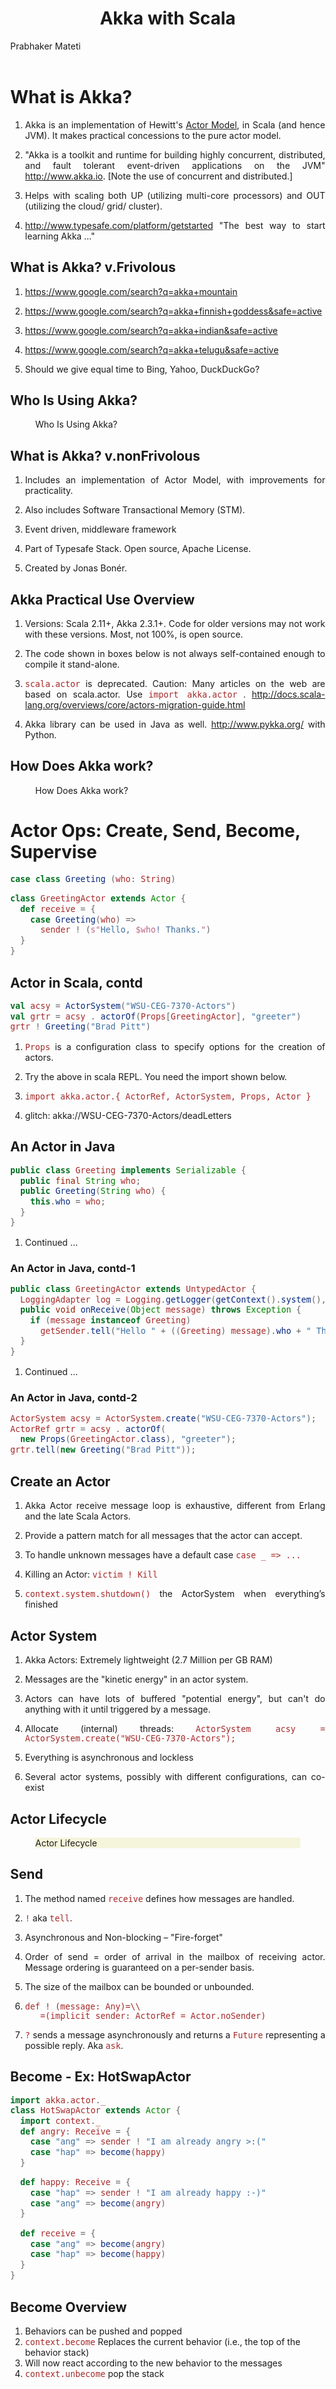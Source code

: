 # -*- mode: org -*-
#+TITLE: Akka with Scala
#+AUTHOR: Prabhaker Mateti
#+DESCRIPTION: CEG7370 Distributed Computing
#+OPTIONS: toc:1 
#+OPTIONS: timestamp:t
#+OPTIONS: html-link-use-abs-url:nil html-postamble:t html-preamble:t
#+OPTIONS: html-scripts:t html-style:t html5-fancy:t tex:t
#+OPTIONS: org-html-indent:nil
#+LINK_HOME: ./akka-slides.html
#+LINK_UP: ./akka-slides.html
#+HTML_CONTAINER: div
#+HTML_DOCTYPE: xhtml-strict
#+HTML_HEAD: <style> P {text-align: justify} code {font-family: monospace; font-size: 10pt;color: brown;} @media screen {BODY {margin: 10%} }</style>
#+BIND: org-html-preamble-format (("en" "<a href=\"../../Top/\">CEG 7370 Distributed Computing</a> | <a href=\"./actors-akka-scala.html\"> Actors Akka Scala Overview</a> | <a href=\"./akkaSlides.html\"> Akka Slides</a>"))
#+BIND: org-html-postamble-format (("en" "<hr size=1>Copyright &copy; 2014 %d %e &bull; <a href=\"http://www.wright.edu/~pmateti\">www.wright.edu/~pmateti</a>"))
#+STARTUP:showeverything
#+CREATOR: <a href="http://www.gnu.org/software/emacs/">Emacs</a> 24.3.1 (<a href="http://orgmode.org">Org</a> mode 8.2.4)

#+HTML_HEAD_EXTRA:
#+REVEAL_ROOT: http://www.cs.wright.edu/~pmateti/RevealJS
#+REVEAL_PREAMBLE: <a href="./akkaOnePage.html">Single-Page</a><style> P {text-align: justify} code {font-family: monospace; font-size: 10pt; color: yellow;} pre.src, pre.src-scala {font-family: monospace; font-size: 20pt; color: cyan;} </style>
#+REVEAL_THEME: night
#+REVEAL_TRANS: default
#+REVEAL_HLEVEL: 2
#+REVEAL-SLIDE-NUMBER: t
#+OPTIONS: reveal_control:t reveal_progress:t reveal_history:t reveal_center:t reveal_rolling_links:t reveal_keyboard:t reveal_overview:t
#+REVEAL_TITLE_SLIDE_TEMPLATE: <h1>%t</h1><h3>%a</h3>%e<h2>%d</h2>An introduction to Akka, assuming familiarity with the Actors and Scala<br><a href="../../Top/">CEG 7370 Distributed Computing</a>
#+ATTR_REVEAL: highlight-blue  # not working

* What is Akka?

1. Akka is an implementation of Hewitt's [[./actors.html][Actor Model]], in Scala (and
   hence JVM).  It makes practical concessions to the pure actor
   model.

1. "Akka is a toolkit and runtime for building highly concurrent,
   distributed, and fault tolerant event-driven applications on the
   JVM" http://www.akka.io.  [Note the use of concurrent and
   distributed.]

1. Helps with scaling both UP (utilizing multi-core processors) and
   OUT (utilizing the cloud/ grid/ cluster).

1. [[http://www.typesafe.com/platform/getstarted]] "The best way to start
   learning Akka ..."


** What is Akka? v.Frivolous

1. https://www.google.com/search?q=akka+mountain

1. https://www.google.com/search?q=akka+finnish+goddess&safe=active

1. https://www.google.com/search?q=akka+indian&safe=active

1. https://www.google.com/search?q=akka+telugu&safe=active

1. Should we give equal time to Bing, Yahoo, DuckDuckGo?

** Who Is Using Akka?

#+CAPTION: Who Is Using Akka?
#+ATTR_HTML: :alt fig-actor-users.png :align center :width 50%
[[./fig-actor-users.png]]


** What is Akka? v.nonFrivolous

1. Includes an implementation of Actor Model, with improvements for practicality.

1. Also includes Software Transactional Memory (STM).

1. Event driven, middleware framework

1. Part of Typesafe Stack. Open source, Apache License.  

1. Created by Jonas Bonér.

** Akka Practical Use Overview

1. Versions: Scala 2.11+, Akka 2.3.1+.  Code for older versions may
   not work with these versions.  Most, not 100%, is open source.

1. The code shown in boxes below is not always self-contained enough to
   compile it stand-alone.

1. =scala.actor= is deprecated.  Caution: Many articles on the web
   are based on scala.actor.  Use =import akka.actor= .
   http://docs.scala-lang.org/overviews/core/actors-migration-guide.html

1. Akka library can be used in Java as well.  http://www.pykka.org/
   with Python.

** How Does Akka work?

#+CAPTION: How Does Akka work?
#+ATTR_HTML: :alt fig-actor-users.png :align center :width 100%
[[./fig-akka-how-works.png]]


* Actor Ops: Create, Send, Become, Supervise

   #+begin_src scala
case class Greeting (who: String)

class GreetingActor extends Actor {
  def receive = {
    case Greeting(who) =>
      sender ! (s"Hello, $who! Thanks.")
  }
}
#+end_src

** Actor in Scala, contd

   #+begin_src scala
val acsy = ActorSystem("WSU-CEG-7370-Actors")
val grtr = acsy . actorOf(Props[GreetingActor], "greeter")
grtr ! Greeting("Brad Pitt")
#+end_src

1. =Props= is a configuration class to specify options for the creation of actors.

1. Try the above in scala REPL.  You need the import shown below.

1. =import akka.actor.{ ActorRef, ActorSystem, Props, Actor }=

1. glitch: akka://WSU-CEG-7370-Actors/deadLetters

** An Actor in Java

   #+begin_src java
public class Greeting implements Serializable {
  public final String who;
  public Greeting(String who) {
    this.who = who;
  }
}
#+end_src

1. Continued ...

*** An Actor in Java, contd-1

   #+begin_src java
public class GreetingActor extends UntypedActor {
  LoggingAdapter log = Logging.getLogger(getContext().system(), this);
  public void onReceive(Object message) throws Exception {
    if (message instanceof Greeting)
      getSender.tell("Hello " + ((Greeting) message).who + " Thanks.");
  }
} 
#+end_src
1. Continued ...

*** An Actor in Java, contd-2

   #+begin_src java
ActorSystem acsy = ActorSystem.create("WSU-CEG-7370-Actors");
ActorRef grtr = acsy . actorOf(
  new Props(GreetingActor.class), "greeter");
grtr.tell(new Greeting("Brad Pitt"));  
#+end_src

** Create an Actor

1. Akka Actor receive message loop is exhaustive, different from
   Erlang and the late Scala Actors.

1. Provide a pattern match for all messages that the actor can accept.

1. To handle unknown messages have a default case =case _ => ...=

1. Killing an Actor: =victim ! Kill=

1. =context.system.shutdown()= the ActorSystem when
   everything’s finished

** Actor System

1. Akka Actors: Extremely lightweight (2.7 Million per GB RAM)

1. Messages are the "kinetic energy" in an actor system.

1. Actors can have lots of buffered "potential energy", but can't do
   anything with it until triggered by a message.

1. Allocate (internal) threads: =ActorSystem acsy = ActorSystem.create("WSU-CEG-7370-Actors");=

1. Everything is asynchronous and lockless

1. Several actor systems, possibly with different configurations, can
   co-exist

** Actor Lifecycle

#+CAPTION: Actor Lifecycle
#+ATTR_HTML: :alt fig-actor-lifecycle.png  :align center :width 100%
#+ATTR_HTML: :style background-color:beige
[[./fig-actor-lifecycle.png]]

** Send

1. The method named =receive= defines how messages are handled.
1. =!= aka =tell=.
1. Asynchronous and Non-blocking -- "Fire-forget"

1. Order of send = order of arrival in the mailbox of receiving
   actor. Message ordering is guaranteed on a per-sender basis.

1. The size of the mailbox can be bounded or unbounded.

1.  =def ! (message: Any)=\\
    =(implicit sender: ActorRef = Actor.noSender)=

1. =?= sends a message asynchronously and returns a =Future=
   representing a possible reply. Aka =ask=.

** Become - Ex: HotSwapActor

    #+begin_src scala
import akka.actor._
class HotSwapActor extends Actor {
  import context._
  def angry: Receive = {
    case "ang" => sender ! "I am already angry >:("
    case "hap" => become(happy)
  }
 
  def happy: Receive = {
    case "hap" => sender ! "I am already happy :-)"
    case "ang" => become(angry)
  }
 
  def receive = {
    case "ang" => become(angry)
    case "hap" => become(happy)
  }
}
#+end_src

** Become Overview

1. Behaviors can be pushed and popped
1. =context.become= Replaces the current behavior (i.e., the top of the
   behavior stack)
1. Will now react according to the new behavior to the messages
1. =context.unbecome= pop the stack

** Become - Why?

1. Implement finite state machines =import akka.actor.FSM=

1. Spawn up an empty generic worker actor that can become whatever the
   master needs

1. Let a highly contended actor adaptively transform into an actor
   pool or a Router

1. Implement graceful degradation

** Advanced =become=, Finite State Machines, and P3

1. http://www.typesafe.com/activator/template/akka-sample-fsm-scala

1. WSU CEG 7370 P3: Understand the example above, and answer the
   questions TBD.


** Actor Hierarchy and Name Resolution

#+CAPTION: Actor Hierarchy and Name Resolution
#+ATTR_HTML: :alt fig-actor-hierarchy.png  :title Actor Hierarchy and Name Resolution :align center :width 100%
[[./fig-actor-hierarchy.png]]

** Become -- Add to the Stack, Not Replace

    #+begin_src scala
import akka.event.Logging; import akka.actor._
case object Swap
class Swapper extends Actor {  import context._
  val log = Logging(system, this) 
  def receive = {
    case Swap =>
      log.info("Hi")
      become({
        case Swap =>
          log.info("Ho")
          unbecome() // just for fun
      }, discardOld = false) /* not replace */  }}
 
object SwapperApp extends App {
  val sys = ActorSystem("SwapperSystem")
  val a = sys.actorOf(Props[Swapper], name="swapper")
  // alternately logs Hi, Ho, ...
  a!Swap; a!Swap; a!Swap; a!Swap; a!Swap; a!Swap
}
#+end_src

** Supervise

1. Every single actor has a default supervisor strategy.  Which is
   usually sufficient.  But it can be overridden.

1. When an actor crashes, its parent can either =restart=, =stop= it, or
   =escalate= the failure up the hierarchy of actors.

1. A chain of responsibility, all the way to the top.    

1. "Let it crash!"

1. Provides clean separation of business logic and error handling

1. Traditional failure management:

  1. You are given a single thread of control
  1. Need to do all explicit error handling WITHIN this single thread
  1. Errors do not propagate between threads
  1. Leads to defensive programming, with error handling tangled with
     business logic

** DeathWatch

1. Register to receive =Terminated= message provided by the
   =DeathWatch= component of the actor system.

    #+begin_src scala
import akka.actor.{ Actor, Props, Terminated }
class WatchActor extends Actor {
  val child = context.actorOf(Props.empty, "child")
  context.watch(child)   // registration
  var lastSender = system.deadLetters
  def receive = {
    case "kill" =>
      context.stop(child); lastSender = sender()
    case Terminated(`child`) =>
      lastSender ! "finished"
  }
}
#+end_src

1.  Note the back-quotes in =Terminated(`child`)=


* Routers, Dispatchers, and Schedulers

1. A router is a type of actor.  Routes incoming messages to
   outbound actors.

1. Akka download comes with several =akka.routing= strategies:

   1. RoundRobinRoutingLogic
   1. RandomRoutingLogic
   1. SmallestMailboxRoutingLogic
   1. BroadcastRoutingLogic
   1. ScatterGatherFirstCompletedRoutingLogic
   1. ConsistentHashingRoutingLogic

** Execution Contexts

1. Think of execution contexts as thread pools.

1. =ExecutionContext= is similar to =java.util.concurrent.= =Executor=. 
1. =import scala.concurrent.ExecutionContext=

    #+begin_src scala
#+end_src

** Dispatchers

1. A dispatcher chooses an actor and a message from the actors mbox,
   and allocates a thread.

1. Every ActorSystem will have a default dispatcher.  Dispatchers
   implement the =ExecutionContext= interface.

1. Each actor is configured to be run on a =MessageDispatcher=, and that
   dispatcher doubles as an =ExecutionContext=.

1. Pinned dispatcher: Each actor has its own dedicated thread. Ideal
   for blocking operations.

1. Calling Thread dispatcher: Provides a deterministic execution order


** The Balancing Dispatcher

1. Balancing dispatcher: Redistribute the work from busy actors to
   idle ones.

1. All actors it handles share a mbox.  A "work stealing" dispatcher.

1. BalancingDispatcher is an actor.  It is in-charge of sending
   messages to several actors (known as workers).

*** The Balancing Dispatcher

#+CAPTION: balancing-workload-across-nodes-with-akka-2
#+ATTR_HTML: :style background-color:beige
#+ATTR_HTML: :alt fig-dispatcher-balancing.png  :align center :width 50%
[[./fig-dispatcher-balancing.png]]

** Throttling

1. Message Throttler: E.g., no more than 3 messages in 1 second.
1. printer: A simple actor that prints whatever it receives

    #+begin_src scala
class PrintActor extends Actor {
  def receive = { case x ⇒ println(x) }
}
val printer = system.actorOf(Props[PrintActor])
#+end_src

1. =TimerBasedThrottler=
    #+begin_src scala
    val throttler = system.actorOf(
      Props(classOf[ TimerBasedThrottler ],
      3 msgsPer 1.second))
    throttler ! SetTarget(Some(printer))
    throttler ! "1"; throttler!"2"; throttler!"3"
    // These will wait for a second
    throttler ! "4"; throttler ! "5"
#+end_src

** Circuit Breakers

1. A circuit breaker provides stability and prevents cascading
   failures in distributed systems.

1. import =akka.pattern.CircuitBreaker=, ...

    #+begin_src scala
class D extends Actor with ActorLogging {
  import context.dispatcher
 
  val breaker = new CircuitBreaker(
    context.system.scheduler,
    maxFailures = 5, callTimeout = 10.seconds,
    resetTimeout = 1.minute). onOpen(notifyMeOnOpen())
 
  def notifyMeOnOpen(): Unit = log.warning(
    "My CircuitBreaker is now open, and " + 
    "will not close for one minute")
#+end_src


** Actor scheduling

1. You can schedule sending of messages and execution of tasks
   (functions or Runnable).

1. Schedule to send the "foo"-message to the testActor after 50ms:
    #+begin_src scala
system.scheduler().scheduleOnce(
  Duration.create(50, TimeUnit.MILLISECONDS),
  testActor, "foo", system.dispatcher(), null   )
#+end_src

* Futures and Promises

1. Akka gets Futures and Promises from Scala.

1. A Future is a placeholder object for a result that has not been
   computed yet.  A related CS term is *lazy evaluation*.

1. A Future may only be assigned once.  Needs an =ExecutionContext=

1. Invoke the =future= method which starts an asynchronous computation
   and returns a future. The result becomes available once the future
   *completes*.

   #+begin_src scala
import scala.concurrent.{ future, promise }
import scala.concurrent.ExecutionContext.Implicits.global
val s = socialNetwork.createSessionFor("user", credentials)
val f: Future[List[Friend]] = future {
  s.getFriends()           // may take a while
}
#+end_src

** Promises

1. A Promise is a writable, single-assignment container that completes
   a future. Methods: =success=, =failure=, =complete=

   #+begin_src scala
import scala.concurrent.{ future, promise }
import scala.concurrent.ExecutionContext.Implicits.global
val p = promise[T]
val f = p.future
val prdcr = future {               // producer
  val r = produceSomething()
  p . success . r
  continueDoingSomethingUnrelated()
}
val cnsmr = future {              // consumer
  startDoingSomething()
  f . onSuccess {
    case r => doSomethingWithResult()
  }}
   #+end_src

* Distributed Actor System

#+CAPTION: Distributed Actor System
#+ATTR_HTML: :alt fig-actor-path.png :align center :width 100%
[[./fig-actor-path.png]]

** Actor References

1. Actor references may be obtained by (i) creating actors or (ii)
   looking them up

1. Typically, we create actors beneath the guardian actor using the
   =ActorSystem.actorOf= method and then ...

1. Spawn the actor tree using =ActorContext.actorOf=.

*** Looking up Actors by Concrete Path

1. =ActorSystem.actorSelection= method

1. Send a message, such as the built-in =Identify= message, to the
   actor and use the =sender= reference of a reply from the actor.

1. =actorFor= is deprecated in favor of =actorSelection= because actor
   references acquired with actorFor behave *differently* for local
   and remote actors.  Beware: actorOf vs. actorSelection vs. actorFor

1.  Matching on paths similar to shells «*» and «?»:
    =context.actorSelection("../*") ! msg=

*** Absolute vs. Relative Paths

1. Send a message to a specific sibling:
1. =context . actorSelection ("../brother") ! msg=
1. Absolute paths: =context.actorSelection("/user/serviceA") ! msg=

** Remote Actors and Akka Clusters

1. Remote Actors ActorSystem configuration

#+CAPTION: Remote Actors ActorSystem configuration
#+ATTR_HTML: :alt fig-actor-remote-1.png :align center :width 100%
[[./fig-actor-remote-1.png]]


** Clusters

1. Automatic cluster-wide deployment
1. Decentralized P2P gossip-based cluster membership
1. Leader “election”
1. Adaptive load-balancing (based on runtime metrics)
1. Automatic replication with automatic fail-over upon node crash
1. Automatic adaptive cluster rebalancing
1. Highly available configuration service

** Enable Clustering

    #+begin_src scala
akka {
  actor {
    provider = "akka.cluster.ClusterActorRefProvider"
    ...
  }
 
  extensions = ["akka.cluster.Cluster"]
 
  cluster {
    seed-nodes = [
      "akka://ClusterSystem@127.0.0.1:2551",
      "akka://ClusterSystem@127.0.0.1:2552"
    ]
    auto-down = on
  }
}
#+end_src


** Remote Deployment

#+CAPTION: Remote Deployment
#+ATTR_HTML: :alt fig-actor-remote-deployment.png :align center :width 100%
[[./fig-actor-remote-deployment.png]]

1. http://doc.akka.io/docs/akka/snapshot/general/addressing.html

* Termination

What Does "Finished" Mean? The most natural answer to this question
   appears to be, "When all the Mailboxes are empty." Natural, yes;
   correct, no. :)

#+CAPTION: Actor System terminated?
#+ATTR_HTML: :alt fig-terminated-q.png  :align center :width 100%
#+ATTR_HTML: :style background-color:beige
[[./fig-terminated-q.png]]

** The Reaper

#+CAPTION: Actor System Reaper
#+ATTR_HTML: :alt fig-the-reaper.png  :align center :width 100%
#+ATTR_HTML: :style background-color:beige
[[./fig-the-reaper.png]]

** Reaper Source Code

    #+begin_src scala
      import akka.actor.{Actor, ActorRef, Terminated}
      import scala.collection.mutable.ArrayBuffer
       
      object Reaper { case class WatchMe(ref: ActorRef); }
       
      abstract class Reaper extends Actor {
        import Reaper._
        val watched = ArrayBuffer.empty[ActorRef]
       
        /* Derivations must implement this method. Called 
         * when everything is dead */
      
        def allSoulsReaped(): Unit
       
        final def receive = {
          case WatchMe(ref) =>
            context.watch(ref)
            watched += ref
          case Terminated(ref) =>
            watched -= ref
            if (watched.isEmpty) allSoulsReaped()
        }
      }
#+end_src

** PoisonPill

#+CAPTION: Application with PoisonPill
#+ATTR_HTML: :alt fig-akka-poison-pill.png  :align center :width 100%
#+ATTR_HTML: :style background-color:beige
[[./fig-akka-poison-pill.png]]

* Large Scale Examples of Akka + Scala

1. http://www.playframework.com/ "The High Velocity Web Framework For
   Java and Scala" Built on Akka, Play provides predictable and
   minimal resource consumption (CPU, memory, threads) for
   highly-scalable applications.  RESTful by default.

   1.  REST stands for "Representational State Transfer".  It
       describes a web architecture.

1. Play is used in http://www.typesafe.com/platform/getstarted

1. http://spray.io/ "Elegant, high-performance HTTP for your Akka
   Actors."  =spray= is an open-source toolkit for building
   REST/HTTP-based integration layers on top of Scala and Akka.  Being
   asynchronous, actor-based, fast, lightweight, modular and testable
   it's a great way to connect your Scala applications to the world.

1. http://twitter.github.io/finagle Finagle is an extensible RPC
   system for the JVM.  Finagle is written in Scala, but provides both
   Scala and Java  APIs.

* TypeSafe Activator: Akka Get Started

1. Reactive Applications: Concurrency + events
1. Play Framework 
1. Akka Runtime 
1. Scala Programming Language 
1. Activator Reactive Developer Environment
1. [[http://www.typesafe.com/platform/getstarted]] "The best way to start
   learning Akka ..."

** Activator Practical Details

1. =ssh= to Laptop/OSIS Lab machine =130.108.17.112=

1. =% /usr/local/activator-1.1.1/activator ui -Dhttp.address=130.108.17.112 -Dhttp.port=8080 -Dbrowser=/usr/bin/google-chrome=

1. Copies/Creates its applications in =~/.activator/= and =~=

** Akka, without Activator, Practical Details

1. Akka can be used without defining a
   configuration, since sensible default values are provided.

    #+begin_src scala
// application.conf at the root of the class path.
akka {
  loggers = ["akka.event.slf4j.Slf4jLogger"]
  loglevel = "DEBUG"
  stdout-loglevel = "WARNING"
  actor {
    provider = "akka.cluster.ClusterActorRefProvider"
    default-dispatcher {
      # set to 1 for as fair as possible
      throughput = 10
    }
  }
  remote {    netty.tcp.port = 2552  }
}
#+end_src

* References

1. http://akka.io/docs/akka/snapshot/AkkaScala.pdf about 360 pages.
   Nearly all the code snippets and figures are from here.  Reference.

1. Jonas Biner, "Above the Clouds: Introducing Akka", 2011.  Web
   search for "Above the Clouds: Introducing Akka".  Video or pdf.
   Highly recommended.

